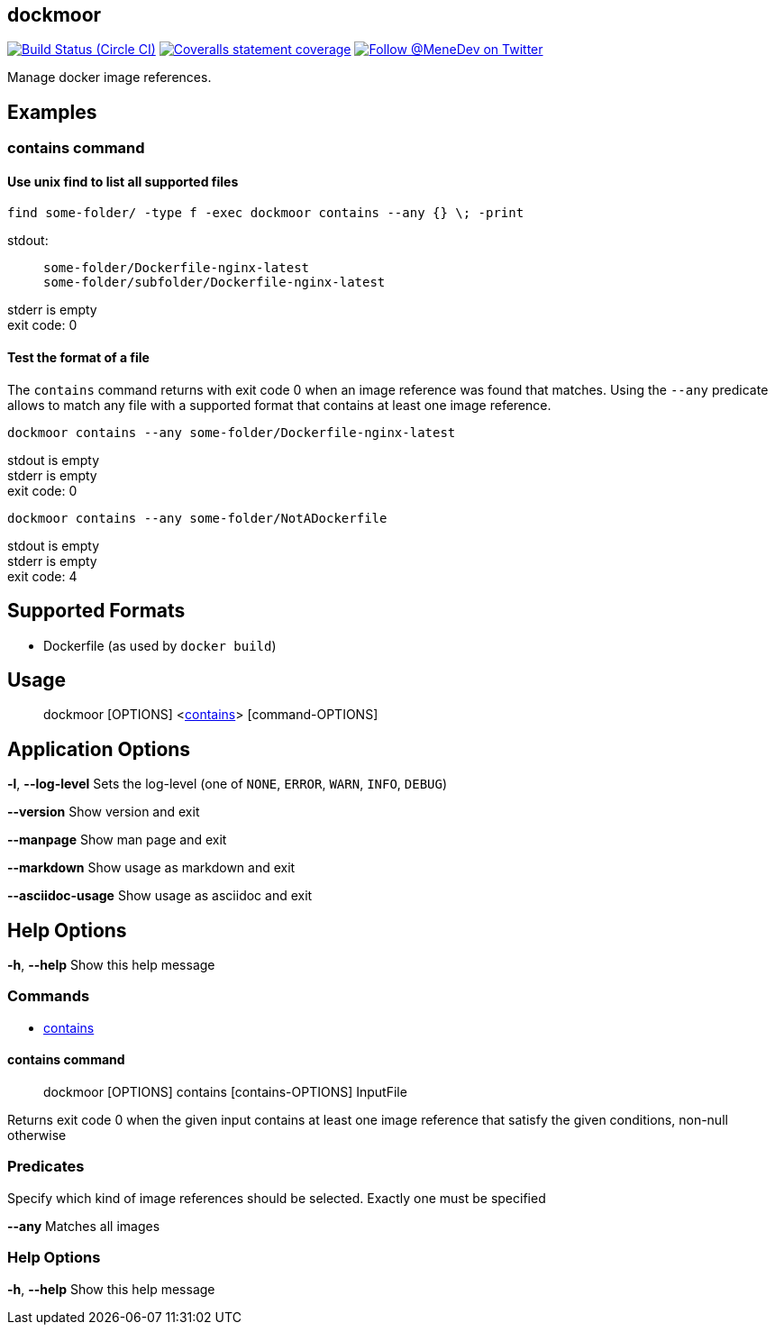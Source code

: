 
:branch: master

== dockmoor
image:https://img.shields.io/circleci/project/github/MeneDev/dockmoor/{branch}.svg[Build Status (Circle CI), link=https://circleci.com/gh/MeneDev/dockmoor]
image:https://img.shields.io/coveralls/github/MeneDev/dockmoor/{branch}.svg[Coveralls statement coverage, link=https://coveralls.io/github/MeneDev/dockmoor]
image:https://img.shields.io/twitter/follow/MeneDev.svg?style=social&label=%40MeneDev[Follow @MeneDev on Twitter, link=https://twitter.com/MeneDev]

Manage docker image references.

[[_examples]]
Examples
--------

[[_contains_command]]
contains command
~~~~~~~~~~~~~~~~

[[_use_unix_find_to_list_all_supported_files]]
Use unix find to list all supported files
^^^^^^^^^^^^^^^^^^^^^^^^^^^^^^^^^^^^^^^^^

[source,bash]
----
find some-folder/ -type f -exec dockmoor contains --any {} \; -print
----

stdout:

_____________________________________________
....
some-folder/Dockerfile-nginx-latest
some-folder/subfolder/Dockerfile-nginx-latest
....
_____________________________________________

stderr is empty +
exit code: 0

[[_test_the_format_of_a_file]]
Test the format of a file
^^^^^^^^^^^^^^^^^^^^^^^^^

The `contains` command returns with exit code 0 when an image reference was found that matches. Using the `--any` predicate allows to match any file with a supported format that contains at least one image reference.

[source,bash]
----
dockmoor contains --any some-folder/Dockerfile-nginx-latest
----

stdout is empty +
stderr is empty +
exit code: 0

[source,bash]
----
dockmoor contains --any some-folder/NotADockerfile
----

stdout is empty +
stderr is empty +
exit code: 4

[[_supported_formats]]
Supported Formats
-----------------

* Dockerfile (as used by `docker build`)

[[_usage]]
Usage
-----

_______________________________________________________________________
dockmoor [OPTIONS] <link:#contains-command[contains]> [command-OPTIONS]
_______________________________________________________________________

[[_application_options]]
Application Options
-------------------

**-l**, *--log-level* Sets the log-level (one of `NONE`, `ERROR`, `WARN`, `INFO`, `DEBUG`)

*--version* Show version and exit

*--manpage* Show man page and exit

*--markdown* Show usage as markdown and exit

*--asciidoc-usage* Show usage as asciidoc and exit

[[_help_options]]
Help Options
------------

**-h**, *--help* Show this help message

[[_commands]]
Commands
~~~~~~~~

* link:#contains-command[contains]

[[_contains_command_2]]
contains command
^^^^^^^^^^^^^^^^

________________________________________________________
dockmoor [OPTIONS] contains [contains-OPTIONS] InputFile
________________________________________________________

Returns exit code 0 when the given input contains at least one image reference that satisfy the given conditions, non-null otherwise

[[_predicates]]
Predicates
~~~~~~~~~~

Specify which kind of image references should be selected. Exactly one must be specified

*--any* Matches all images

[[_help_options_2]]
Help Options
~~~~~~~~~~~~

**-h**, *--help* Show this help message

